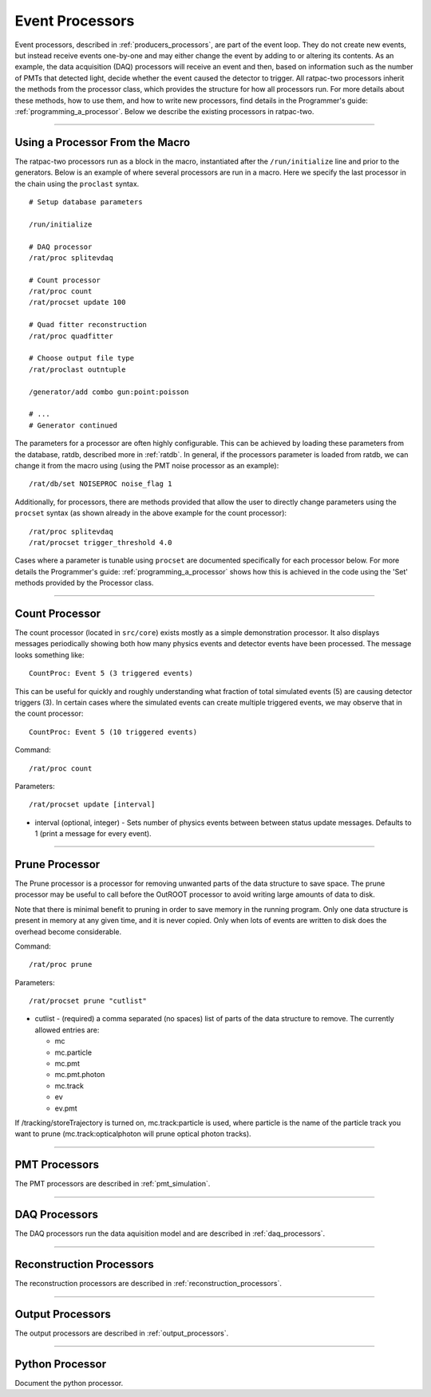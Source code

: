 .. _processors:

Event Processors
----------------

Event processors, described in :ref:`producers_processors`, are part of the event loop. They do not create new events, but instead receive events one-by-one and may either change the event by adding to or altering its contents. As an example, the data acquisition (DAQ) processors will receive an event and then, based on information such as the number of PMTs that detected light, decide whether the event caused the detector to trigger. All ratpac-two processors inherit the methods from the processor class, which provides the structure for how all processors run. For more details about these methods, how to use them, and how to write new processors, find details in the Programmer's guide: :ref:`programming_a_processor`. Below we describe the existing processors in ratpac-two.

----------------------

.. _using_a_processor_from_the_macro:

Using a Processor From the Macro
````````````````````````````````

The ratpac-two processors run as a block in the macro, instantiated after the ``/run/initialize`` line and prior to the generators. Below is an example of where several processors are run in a macro. Here we specify the last processor in the chain using the ``proclast`` syntax.

::

        # Setup database parameters

        /run/initialize

        # DAQ processor
        /rat/proc splitevdaq

        # Count processor
        /rat/proc count
        /rat/procset update 100

        # Quad fitter reconstruction
        /rat/proc quadfitter

        # Choose output file type
        /rat/proclast outntuple

        /generator/add combo gun:point:poisson

        # ... 
        # Generator continued


The parameters for a processor are often highly configurable. This can be achieved by loading these parameters from the database, ratdb, described more in :ref:`ratdb`. In general, if the processors parameter is loaded from ratdb, we can change it from the macro using (using the PMT noise processor as an example): 

::

        /rat/db/set NOISEPROC noise_flag 1

Additionally, for processors, there are methods provided that allow the user to directly change parameters using the ``procset`` syntax (as shown already in the above example for the count processor):

::

        /rat/proc splitevdaq
        /rat/procset trigger_threshold 4.0

Cases where a parameter is tunable using ``procset`` are documented specifically for each processor below. For more details the Programmer's guide: :ref:`programming_a_processor` shows how this is achieved in the code using the 'Set' methods provided by the Processor class.

----------------------

.. _count_processor:

Count Processor
```````````````
The count processor (located in ``src/core``) exists mostly as a simple demonstration processor.  It also displays messages periodically showing both how many physics events and detector events have been processed. The message looks something like::

    CountProc: Event 5 (3 triggered events)

This can be useful for quickly and roughly understanding what fraction of total simulated events (5) are causing detector triggers (3). In certain cases where the simulated events can create multiple triggered events, we may observe that in the count processor::

    CountProc: Event 5 (10 triggered events)

Command:
::

    /rat/proc count

Parameters:
::

    /rat/procset update [interval]

* interval (optional, integer) - Sets number of physics events between between
  status update messages.  Defaults to 1 (print a message for every event).

----------------------

.. _prune_proc:

Prune Processor
```````````````
The Prune processor is a processor for removing unwanted parts of the data structure to save space. The prune processor may be useful to call before the OutROOT processor to avoid writing large amounts of data to disk.

Note that there is minimal benefit to pruning in order to save memory in the running program.  Only one data structure is present in memory at any given time, and it is never copied.  Only when lots of events are written to disk does the overhead become considerable.

Command:
::

    /rat/proc prune


Parameters:
::

    /rat/procset prune "cutlist"

* cutlist - (required) a comma separated (no spaces) list of parts of the data
  structure to remove. The currently allowed entries are:

  * mc
  * mc.particle
  * mc.pmt
  * mc.pmt.photon
  * mc.track
  * ev
  * ev.pmt

If /tracking/storeTrajectory is turned on, mc.track:particle is used, where particle is the name of the particle track you want to prune (mc.track:opticalphoton will prune optical photon tracks).

----------------------

.. _pmt:

PMT Processors
``````````````

The PMT processors are described in :ref:`pmt_simulation`.

----------------------

.. _daq:

DAQ Processors
``````````````

The DAQ processors run the data aquisition model and are described in :ref:`daq_processors`.

----------------------

.. _recon:

Reconstruction Processors
`````````````````````````

The reconstruction processors are described in :ref:`reconstruction_processors`.

----------------------

.. _output:

Output Processors
`````````````````

The output processors are described in :ref:`output_processors`.

----------------------

.. _python:

Python Processor
````````````````

Document the python processor.

